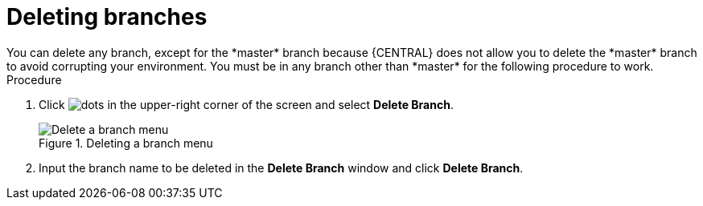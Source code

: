 [id='delete-branches-proc']

= Deleting branches
You can delete any branch, except for the *master* branch because {CENTRAL} does not allow you to delete the *master* branch to avoid corrupting your environment. You must be in any branch other than *master* for the following procedure to work.

.Procedure
. Click image:project-data/dots.png[] in the upper-right corner of the screen and select *Delete Branch*.
+
.Deleting a branch menu
image::getting-started/delete-branch-menu.png[Delete a branch menu]

. Input the branch name to be deleted in the *Delete Branch* window and click *Delete Branch*.
